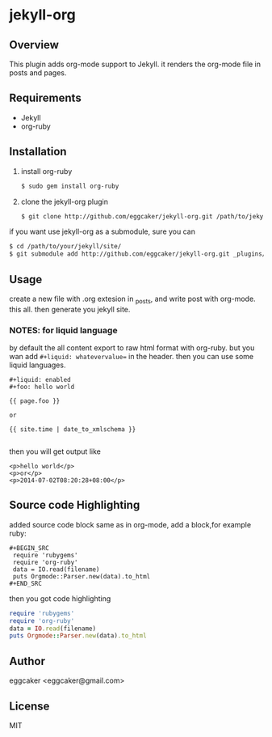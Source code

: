 * jekyll-org

** Overview
   This plugin adds org-mode support to Jekyll. it renders the
   org-mode file in posts and pages.

** Requirements
- Jekyll
- org-ruby
   
** Installation
   1. install org-ruby
      #+BEGIN_SRC sh
      $ sudo gem install org-ruby
      #+END_SRC
   2. clone the jekyll-org plugin

      #+BEGIN_SRC sh
      $ git clone http://github.com/eggcaker/jekyll-org.git /path/to/jekyllpath/_plugins/jekyll-org
      #+END_SRC

   if you want use jekyll-org as a submodule, sure you can 
 
#+BEGIN_SRC sh
$ cd /path/to/your/jekyll/site/
$ git submodule add http://github.com/eggcaker/jekyll-org.git _plugins/jekyll-org
#+END_SRC
 
 
** Usage

create a new file with .org extesion in _posts, and write post with org-mode. this all.
then generate you jekyll site.

*** NOTES: for liquid language

by default the all content export to raw html format with org-ruby. but you wan add =#+liquid: whatevervalue==
in the header.  then you can use some liquid languages. 

#+BEGIN_EXAMPLE
#+liquid: enabled
#+foo: hello world

{{ page.foo }} 

or 

{{ site.time | date_to_xmlschema }}

#+END_EXAMPLE

then you will get output like 

#+BEGIN_EXAMPLE
<p>hello world</p>
<p>or</p>
<p>2014-07-02T08:20:28+08:00</p>
#+END_EXAMPLE
   

** Source code Highlighting
  added source code block same as in org-mode, add a block,for example ruby: 

  #+BEGIN_EXAMPLE
  #+BEGIN_SRC 
   require 'rubygems'
   require 'org-ruby'
   data = IO.read(filename)
   puts Orgmode::Parser.new(data).to_html
  #+END_SRC
  #+END_EXAMPLE

  then  you got code highlighting 

  #+BEGIN_SRC ruby
   require 'rubygems'
   require 'org-ruby'
   data = IO.read(filename)
   puts Orgmode::Parser.new(data).to_html
  #+END_SRC
  
** Author
   eggcaker <eggcaker@gmail.com>

** License
   MIT
